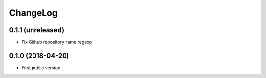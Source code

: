 ChangeLog
=========

0.1.1 (unreleased)
------------------

- Fix Github repository name regexp


0.1.0 (2018-04-20)
------------------

- First public version
